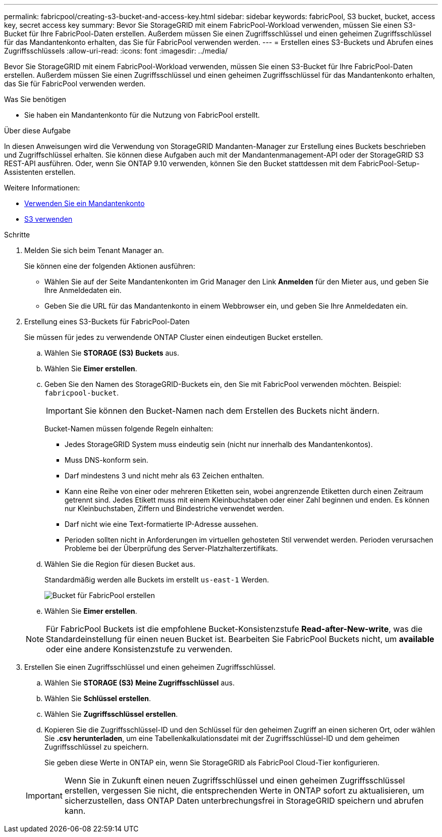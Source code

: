 ---
permalink: fabricpool/creating-s3-bucket-and-access-key.html 
sidebar: sidebar 
keywords: fabricPool, S3 bucket, bucket, access key, secret access key 
summary: Bevor Sie StorageGRID mit einem FabricPool-Workload verwenden, müssen Sie einen S3-Bucket für Ihre FabricPool-Daten erstellen. Außerdem müssen Sie einen Zugriffsschlüssel und einen geheimen Zugriffsschlüssel für das Mandantenkonto erhalten, das Sie für FabricPool verwenden werden. 
---
= Erstellen eines S3-Buckets und Abrufen eines Zugriffsschlüssels
:allow-uri-read: 
:icons: font
:imagesdir: ../media/


[role="lead"]
Bevor Sie StorageGRID mit einem FabricPool-Workload verwenden, müssen Sie einen S3-Bucket für Ihre FabricPool-Daten erstellen. Außerdem müssen Sie einen Zugriffsschlüssel und einen geheimen Zugriffsschlüssel für das Mandantenkonto erhalten, das Sie für FabricPool verwenden werden.

.Was Sie benötigen
* Sie haben ein Mandantenkonto für die Nutzung von FabricPool erstellt.


.Über diese Aufgabe
In diesen Anweisungen wird die Verwendung von StorageGRID Mandanten-Manager zur Erstellung eines Buckets beschrieben und Zugriffschlüssel erhalten. Sie können diese Aufgaben auch mit der Mandantenmanagement-API oder der StorageGRID S3 REST-API ausführen. Oder, wenn Sie ONTAP 9.10 verwenden, können Sie den Bucket stattdessen mit dem FabricPool-Setup-Assistenten erstellen.

Weitere Informationen:

* xref:../tenant/index.adoc[Verwenden Sie ein Mandantenkonto]
* xref:../s3/index.adoc[S3 verwenden]


.Schritte
. Melden Sie sich beim Tenant Manager an.
+
Sie können eine der folgenden Aktionen ausführen:

+
** Wählen Sie auf der Seite Mandantenkonten im Grid Manager den Link *Anmelden* für den Mieter aus, und geben Sie Ihre Anmeldedaten ein.
** Geben Sie die URL für das Mandantenkonto in einem Webbrowser ein, und geben Sie Ihre Anmeldedaten ein.


. Erstellung eines S3-Buckets für FabricPool-Daten
+
Sie müssen für jedes zu verwendende ONTAP Cluster einen eindeutigen Bucket erstellen.

+
.. Wählen Sie *STORAGE (S3)* *Buckets* aus.
.. Wählen Sie *Eimer erstellen*.
.. Geben Sie den Namen des StorageGRID-Buckets ein, den Sie mit FabricPool verwenden möchten. Beispiel: `fabricpool-bucket`.
+

IMPORTANT: Sie können den Bucket-Namen nach dem Erstellen des Buckets nicht ändern.

+
Bucket-Namen müssen folgende Regeln einhalten:

+
*** Jedes StorageGRID System muss eindeutig sein (nicht nur innerhalb des Mandantenkontos).
*** Muss DNS-konform sein.
*** Darf mindestens 3 und nicht mehr als 63 Zeichen enthalten.
*** Kann eine Reihe von einer oder mehreren Etiketten sein, wobei angrenzende Etiketten durch einen Zeitraum getrennt sind. Jedes Etikett muss mit einem Kleinbuchstaben oder einer Zahl beginnen und enden. Es können nur Kleinbuchstaben, Ziffern und Bindestriche verwendet werden.
*** Darf nicht wie eine Text-formatierte IP-Adresse aussehen.
*** Perioden sollten nicht in Anforderungen im virtuellen gehosteten Stil verwendet werden. Perioden verursachen Probleme bei der Überprüfung des Server-Platzhalterzertifikats.


.. Wählen Sie die Region für diesen Bucket aus.
+
Standardmäßig werden alle Buckets im erstellt `us-east-1` Werden.

+
image::../media/create_bucket_for_fabricpool.png[Bucket für FabricPool erstellen]

.. Wählen Sie *Eimer erstellen*.


+

NOTE: Für FabricPool Buckets ist die empfohlene Bucket-Konsistenzstufe *Read-after-New-write*, was die Standardeinstellung für einen neuen Bucket ist. Bearbeiten Sie FabricPool Buckets nicht, um *available* oder eine andere Konsistenzstufe zu verwenden.

. Erstellen Sie einen Zugriffsschlüssel und einen geheimen Zugriffsschlüssel.
+
.. Wählen Sie *STORAGE (S3)* *Meine Zugriffsschlüssel* aus.
.. Wählen Sie *Schlüssel erstellen*.
.. Wählen Sie *Zugriffsschlüssel erstellen*.
.. Kopieren Sie die Zugriffsschlüssel-ID und den Schlüssel für den geheimen Zugriff an einen sicheren Ort, oder wählen Sie *.csv herunterladen*, um eine Tabellenkalkulationsdatei mit der Zugriffsschlüssel-ID und dem geheimen Zugriffsschlüssel zu speichern.
+
Sie geben diese Werte in ONTAP ein, wenn Sie StorageGRID als FabricPool Cloud-Tier konfigurieren.

+

IMPORTANT: Wenn Sie in Zukunft einen neuen Zugriffsschlüssel und einen geheimen Zugriffsschlüssel erstellen, vergessen Sie nicht, die entsprechenden Werte in ONTAP sofort zu aktualisieren, um sicherzustellen, dass ONTAP Daten unterbrechungsfrei in StorageGRID speichern und abrufen kann.





